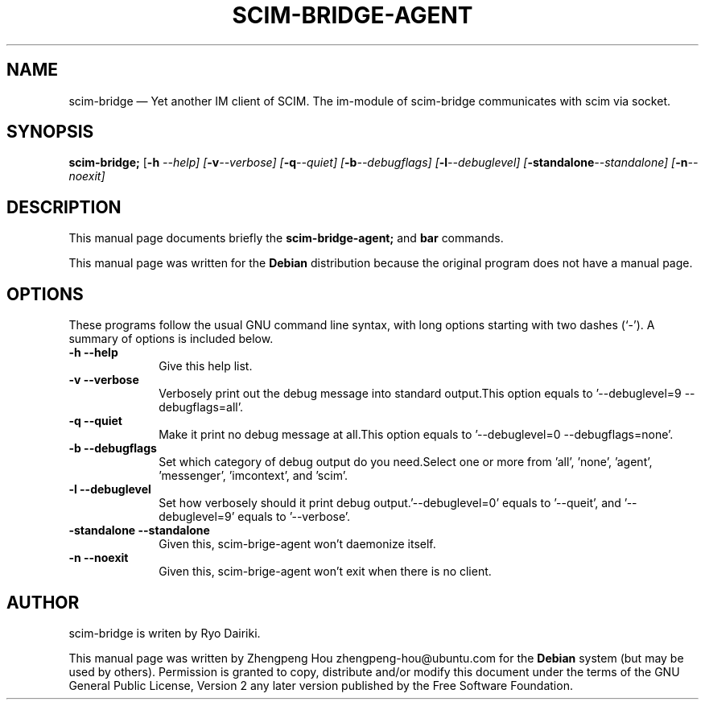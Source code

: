 .\" Copyright 2006 ZhengPeng Hou <zhengpeng.hou@gmail.com>,
.\" This man page is distributed under the same license as scim-bridge package.
.\"
.TH "SCIM-BRIDGE-AGENT" "1" 
.SH "NAME" 
scim-bridge \(em Yet another IM client of SCIM. The im-module of scim-bridge communicates with scim via socket. 
.SH "SYNOPSIS" 
.PP 
\fBscim-bridge;\fR [\fB-h \fI\-\-help\fR\fP]  [\fB-v\fI\-\-verbose\fR\fP]  [\fB-q\fI\-\-quiet\fR\fP]  [\fB-b\fI\-\-debugflags\fR\fP]  [\fB-l\fI\-\-debuglevel\fR\fP]  [\fB-standalone\fI\-\-standalone\fR\fP]  [\fB-n\fI\-\-noexit\fR\fP]  
.SH "DESCRIPTION" 
.PP 
This manual page documents briefly the 
\fBscim-bridge-agent;\fR and \fBbar\fR       commands. 
.PP 
This manual page was written for the \fBDebian\fP distribution 
because the original program does not have a manual page. 
.SH "OPTIONS" 
.PP 
These programs follow the usual GNU command line syntax, 
with long options starting with two dashes (`\-').  A summary of 
options is included below.  
.IP "\fB-h\fP           \fB\-\-help\fP         " 10 
Give this help list. 
.IP "\fB-v\fP           \fB\-\-verbose\fP         " 10 
Verbosely print out the debug message into standard output.This option equals to '\-\-debuglevel=9 \-\-debugflags=all'. 
.IP "\fB-q\fP           \fB\-\-quiet\fP         " 10 
Make it print no debug message at all.This option equals to '\-\-debuglevel=0 \-\-debugflags=none'. 
.IP "\fB-b\fP           \fB\-\-debugflags\fP         " 10 
Set which category of debug output do you need.Select one or more from 'all', 'none', 'agent', 'messenger', 'imcontext', and 'scim'. 
.IP "\fB-l\fP           \fB\-\-debuglevel\fP         " 10 
Set how verbosely should it print debug output.'\-\-debuglevel=0' equals to '\-\-queit', and '\-\-debuglevel=9' equals to '\-\-verbose'. 
.IP "\fB-standalone\fP           \fB\-\-standalone\fP         " 10 
Given this, scim-brige-agent won't daemonize itself. 
.IP "\fB-n\fP           \fB\-\-noexit\fP         " 10 
Given this, scim-brige-agent won't exit when there is no client. 
.SH "AUTHOR" 
scim-bridge is writen by Ryo Dairiki.
.PP 
This manual page was written by Zhengpeng Hou zhengpeng-hou@ubuntu.com for 
the \fBDebian\fP system (but may be used by others).  Permission is 
granted to copy, distribute and/or modify this document under 
the terms of the GNU General Public License, Version 2 any  
later version published by the Free Software Foundation. 
 
.\" created by instant / docbook-to-man, Mon 03 Apr 2006, 10:00 

